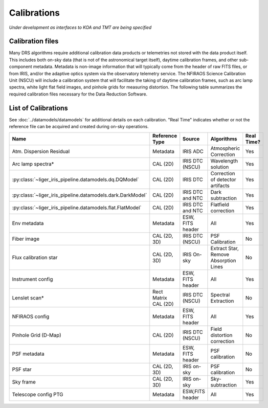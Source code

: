 ============
Calibrations
============

*Under development as interfaces to KOA and TMT are being specified*


Calibration files
-----------------

Many DRS algorithms require additional calibration data products or telemetries not stored with the data product itself. This includes both on-sky data (that is not of the astronomical target itself), daytime calibration frames, and other sub-component metadata. Metadata is non-image information that will typically come from the header of raw FITS files, or from IRIS, and/or the adaptive optics system via the observatory telemetry service. The NFIRAOS Science Calibration Unit (NSCU) will include a calibration system that will facilitate the taking of daytime calibration frames, such as arc lamp spectra, white light flat field images, and pinhole grids for measuring distortion.  The following table summarizes the required calibration files necessary for the Data Reduction Software.

List of Calibrations
--------------------

See :doc:`../datamodels/datamodels` for additional details on each calibration. "Real Time" indicates whether or not the reference file can be acquired and created during on-sky operations.

.. csv-table::
   :header: "Name", "Reference Type", "Source", "Algorithms", "Real Time?"

   "Atm. Dispersion Residual","Metadata","IRIS ADC","Atmospheric Correction","Yes"
   "Arc lamp spectra*", "CAL (2D)","IRIS DTC (NSCU)","Wavelength solution ","Yes"
   ":py:class:`~liger_iris_pipeline.datamodels.dq.DQModel`","CAL (2D)","IRIS DTC","Correction of detector artifacts","Yes"
   ":py:class:`~liger_iris_pipeline.datamodels.dark.DarkModel`","CAL (2D)","IRIS DTC and NTC","Dark subtraction ","Yes"
   ":py:class:`~liger_iris_pipeline.datamodels.flat.FlatModel`","CAL (2D)","IRIS DTC and NTC","Flatfield correction","Yes"
   "Env metadata", "Metadata","ESW, FITS header","All","Yes"
   "Fiber image", "CAL (2D, 3D)","IRIS DTC (NSCU)","PSF Calibration","No"
   "Flux calibration star","CAL (2D, 3D)","IRIS On-sky","Extract Star, Remove Absorption Lines","No"
   "Instrument config","Metadata","ESW, FITS header","All","Yes"
   "Lenslet scan*", "Rect Matrix CAL (2D)","IRIS DTC (NSCU)","Spectral Extraction","No"
   "NFIRAOS config", "Metadata","ESW, FITS header","All","Yes"
   "Pinhole Grid (D-Map)","CAL (2D)","IRIS DTC (NSCU)","Field distortion correction","No"
   "PSF metadata","Metadata ","ESW, FITS header","PSF calibration","No"
   "PSF star","CAL (2D, 3D)","IRIS on-sky ","PSF calibration","No"
   "Sky frame","CAL (2D, 3D)","IRIS on-sky","Sky-subtraction","Yes"
   "Telescope config PTG","Metadata","ESW,FITS header","All", "Yes"